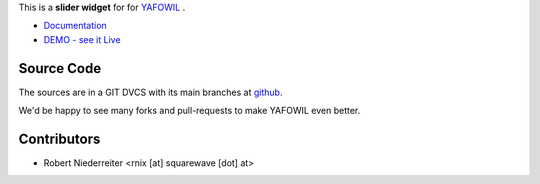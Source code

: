 This is a **slider widget** for for `YAFOWIL
<http://pypi.python.org/pypi/yafowil>`_ .

- `Documentation <http://docs.yafowil.info/en/latest/blueprints.html#slider>`_
- `DEMO - see it Live <http://demo.yafowil.info/++widget++yafowil.widget.slider/index.html>`_

Source Code
===========

The sources are in a GIT DVCS with its main branches at
`github <http://github.com/bluedynamics/yafowil.widget.slider>`_.

We'd be happy to see many forks and pull-requests to make YAFOWIL even better.


Contributors
============

- Robert Niederreiter <rnix [at] squarewave [dot] at>
